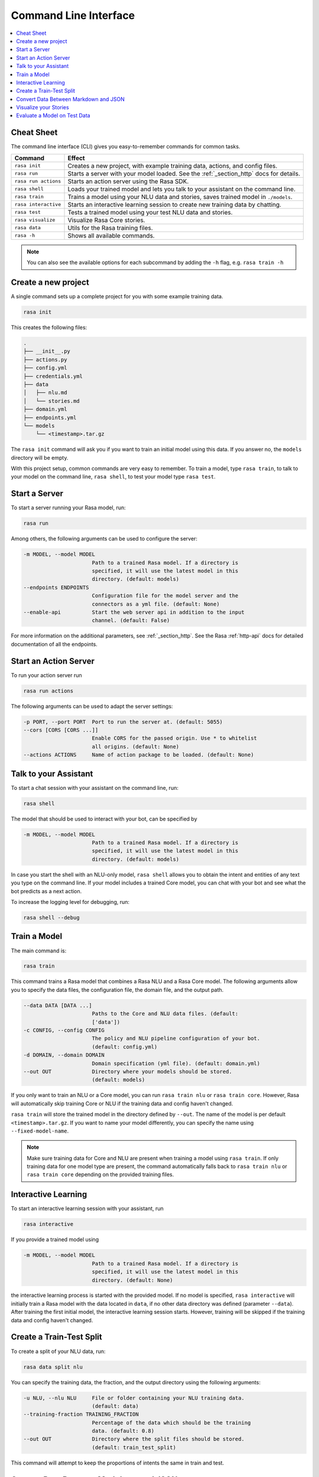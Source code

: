 .. _cli-usage:

Command Line Interface
======================


.. contents:: 
   :local:

Cheat Sheet
~~~~~~~~~~~

The command line interface (CLI) gives you easy-to-remember commands for common tasks.

=========================  ===================================================================================
Command                    Effect
=========================  ===================================================================================
``rasa init``              Creates a new project, with example training data, actions, and config files.
``rasa run``               Starts a server with your model loaded. See the :ref:`_section_http` docs for details.
``rasa run actions``       Starts an action server using the Rasa SDK.
``rasa shell``             Loads your trained model and lets you talk to your assistant on the command line.
``rasa train``             Trains a model using your NLU data and stories, saves trained model in ``./models``.
``rasa interactive``       Starts an interactive learning session to create new training data by chatting.
``rasa test``              Tests a trained model using your test NLU data and stories.
``rasa visualize``         Visualize Rasa Core stories.
``rasa data``              Utils for the Rasa training files.
``rasa -h``                Shows all available commands.
=========================  ===================================================================================

.. note::

    You can also see the available options for each subcommand 
    by adding the ``-h`` flag, e.g. ``rasa train -h``


Create a new project
~~~~~~~~~~~~~~~~~~~~

A single command sets up a complete project for you with some example training data.

.. code:: bash

   rasa init


This creates the following files:

.. code:: bash

   .
   ├── __init__.py
   ├── actions.py
   ├── config.yml
   ├── credentials.yml
   ├── data
   │   ├── nlu.md
   │   └── stories.md
   ├── domain.yml
   ├── endpoints.yml
   └── models
       └── <timestamp>.tar.gz

The ``rasa init`` command will ask you if you want to train an initial model using this data.
If you answer no, the ``models`` directory will be empty.

With this project setup, common commands are very easy to remember.
To train a model, type ``rasa train``, to talk to your model on the command line, ``rasa shell``,
to test your model type ``rasa test``. 


Start a Server
~~~~~~~~~~~~~~

To start a server running your Rasa model, run:

.. code:: bash

   rasa run

Among others, the following arguments can be used to configure the server:

.. code:: bash

  -m MODEL, --model MODEL
                        Path to a trained Rasa model. If a directory is
                        specified, it will use the latest model in this
                        directory. (default: models)
  --endpoints ENDPOINTS
                        Configuration file for the model server and the
                        connectors as a yml file. (default: None)
  --enable-api          Start the web server api in addition to the input
                        channel. (default: False)

For more information on the additional parameters, see :ref:`_section_http`.
See the Rasa :ref:`http-api` docs for detailed documentation of all the endpoints.


.. _run-action-server:

Start an Action Server
~~~~~~~~~~~~~~~~~~~~~~

To run your action server run

.. code:: bash

   rasa run actions

The following arguments can be used to adapt the server settings:

.. code:: bash

  -p PORT, --port PORT  Port to run the server at. (default: 5055)
  --cors [CORS [CORS ...]]
                        Enable CORS for the passed origin. Use * to whitelist
                        all origins. (default: None)
  --actions ACTIONS     Name of action package to be loaded. (default: None)


Talk to your Assistant
~~~~~~~~~~~~~~~~~~~~~~

To start a chat session with your assistant on the command line, run:

.. code:: bash

   rasa shell


The model that should be used to interact with your bot, can be specified by

.. code:: bash

  -m MODEL, --model MODEL
                        Path to a trained Rasa model. If a directory is
                        specified, it will use the latest model in this
                        directory. (default: models)


In case you start the shell with an NLU-only model, ``rasa shell`` allows
you to obtain the intent and entities of any text you type on the command line.
If your model includes a trained Core model, you can chat with your bot and see
what the bot predicts as a next action.

To increase the logging level for debugging, run:

.. code:: bash

   rasa shell --debug


Train a Model
~~~~~~~~~~~~~

The main command is:

.. code:: bash

   rasa train


This command trains a Rasa model that combines a Rasa NLU and a Rasa Core model.
The following arguments allow you to specify the data files, the configuration file, the domain file, and the
output path.

.. code:: bash

  --data DATA [DATA ...]
                        Paths to the Core and NLU data files. (default:
                        ['data'])
  -c CONFIG, --config CONFIG
                        The policy and NLU pipeline configuration of your bot.
                        (default: config.yml)
  -d DOMAIN, --domain DOMAIN
                        Domain specification (yml file). (default: domain.yml)
  --out OUT             Directory where your models should be stored.
                        (default: models)


If you only want to train an NLU or a Core model, you can run ``rasa train nlu`` or ``rasa train core``.
However, Rasa will automatically skip training Core or NLU if the training data and config haven't changed.

``rasa train`` will store the trained model in the directory defined by ``--out``. The name of the model
is per default ``<timestamp>.tar.gz``. If you want to name your model differently, you can specify the name
using ``--fixed-model-name``.

.. note::

    Make sure training data for Core and NLU are present when training a model using ``rasa train``.
    If only training data for one model type are present, the command automatically falls back to
    ``rasa train nlu`` or ``rasa train core`` depending on the provided training files.


Interactive Learning
~~~~~~~~~~~~~~~~~~~~

To start an interactive learning session with your assistant, run

.. code:: bash

   rasa interactive


If you provide a trained model using

.. code:: bash

  -m MODEL, --model MODEL
                        Path to a trained Rasa model. If a directory is
                        specified, it will use the latest model in this
                        directory. (default: None)

the interactive learning process is started with the provided model. If no model is specified,
``rasa interactive`` will initially train a Rasa model with the data located in ``data``, if no
other data directory was defined (parameter ``--data``). After training the first initial model,
the interactive learning session starts. However, training will be skipped if the training data
and config haven't changed.


Create a Train-Test Split
~~~~~~~~~~~~~~~~~~~~~~~~~

To create a split of your NLU data, run:

.. code:: bash

   rasa data split nlu


You can specify the training data, the fraction, and the output directory using the following arguments:

.. code:: bash

  -u NLU, --nlu NLU     File or folder containing your NLU training data.
                        (default: data)
  --training-fraction TRAINING_FRACTION
                        Percentage of the data which should be the training
                        data. (default: 0.8)
  --out OUT             Directory where the split files should be stored.
                        (default: train_test_split)


This command will attempt to keep the proportions of intents the same in train and test.


Convert Data Between Markdown and JSON
~~~~~~~~~~~~~~~~~~~~~~~~~~~~~~~~~~~~~~

To convert nlu data from LUIS data format, WIT data format, Dialogflow data format, json, or markdown
to json or markdown, run:

.. code:: bash

   rasa data convert nlu

You can specify the input file, output file, and the output format with the following arguments:

.. code:: bash

  --data-file DATA_FILE
                        File or directory containing training data. (default:
                        None)
  --out-file OUT_FILE   File where to save training data in Rasa format.
                        (default: None)
  -f {json,md}, --format {json,md}
                        Output format the training data should be converted
                        into. (default: None)


Visualize your Stories
~~~~~~~~~~~~~~~~~~~~~~

To open a browser tab with a graph showing your stories:

.. code:: bash

   rasa visualize

Normally, training stories in the directory ``data`` are visualized. If your training stories are located in a
different location, you can specify the location with

.. code:: bash

  -s STORIES, --stories STORIES
                        File or folder containing training stories. (default:
                        data)

Additional arguments are:

.. code:: bash

  -d DOMAIN, --domain DOMAIN
                        Domain specification (yml file). (default: domain.yml)
  -c CONFIG, --config CONFIG
                        The policy and NLU pipeline configuration of your bot.
                        (default: config.yml)
  --output OUTPUT       Filename of the output path, e.g. 'graph.html'.
                        (default: graph.html)
  --max-history MAX_HISTORY
                        Max history to consider when merging paths in the
                        output graph. (default: 2)
  -nlu NLU_DATA, --nlu-data NLU_DATA
                        Path of the Rasa NLU training data, used to insert
                        example messages into the graph. (default: None)


.. _section_evaluation:

Evaluate a Model on Test Data
~~~~~~~~~~~~~~~~~~~~~~~~~~~~~

To evaluate your model on test data, run:

.. code:: bash

   rasa test

Specify the model to test using:

.. code:: bash

  -m MODEL, --model MODEL
                        Path to a trained Rasa model. If a directory is
                        specified, it will use the latest model in this
                        directory. (default: models)


Check out more details in :ref:`nlu-evaluation` and :ref:`core-evaluation`.
